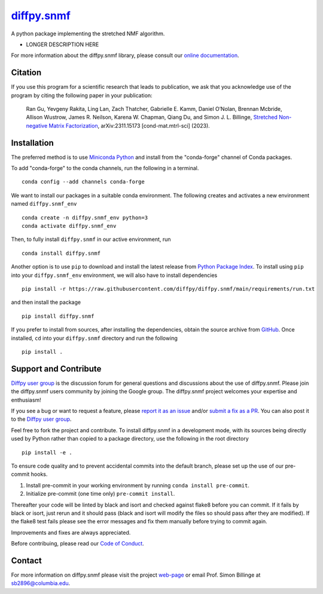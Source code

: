 |Icon| |title|_
===============

.. |title| replace:: diffpy.snmf
.. _title: https://diffpy.github.io/diffpy.snmf

.. |Icon| image:: https://avatars.githubusercontent.com/diffpy
        :target: https://diffpy.github.io/diffpy.snmf
        :height: 100px

|PyPi| |Forge| |PythonVersion| |PR|

|CI| |Codecov| |Black| |Tracking|

.. |Black| image:: https://img.shields.io/badge/code_style-black-black
        :target: https://github.com/psf/black

.. |CI| image:: https://github.com/diffpy/diffpy.snmf/actions/workflows/main.yml/badge.svg
        :target: https://github.com/diffpy/diffpy.snmf/actions/workflows/main.yml

.. |Codecov| image:: https://codecov.io/gh/diffpy/diffpy.snmf/branch/main/graph/badge.svg
        :target: https://codecov.io/gh/diffpy/diffpy.snmf

.. |Forge| image:: https://img.shields.io/conda/vn/conda-forge/diffpy.snmf
        :target: https://anaconda.org/conda-forge/diffpy.snmf

.. |PR| image:: https://img.shields.io/badge/PR-Welcome-29ab47ff

.. |PyPi| image:: https://img.shields.io/pypi/v/diffpy.snmf
        :target: https://pypi.org/project/diffpy.snmf/

.. |PythonVersion| image:: https://img.shields.io/pypi/pyversions/diffpy.snmf
        :target: https://pypi.org/project/diffpy.snmf/

.. |Tracking| image:: https://img.shields.io/badge/issue_tracking-github-blue
        :target: https://github.com/diffpy/diffpy.snmf/issues

A python package implementing the stretched NMF algorithm.

* LONGER DESCRIPTION HERE

For more information about the diffpy.snmf library, please consult our `online documentation <https://diffpy.github.io/diffpy.snmf>`_.

Citation
--------

If you use this program for a scientific research that leads
to publication, we ask that you acknowledge use of the program
by citing the following paper in your publication:

   Ran Gu, Yevgeny Rakita, Ling Lan, Zach Thatcher, Gabrielle E. Kamm, Daniel O’Nolan, Brennan Mcbride, Allison Wustrow, James R. Neilson, Karena W. Chapman, Qiang Du, and Simon J. L. Billinge,
   `Stretched Non-negative Matrix Factorization
   <https://doi.org/10.48550/arXiv.2311.15173>`__,
   arXiv:2311.15173 [cond-mat.mtrl-sci] (2023).


Installation
------------

The preferred method is to use `Miniconda Python
<https://docs.conda.io/projects/miniconda/en/latest/miniconda-install.html>`_
and install from the "conda-forge" channel of Conda packages.

To add "conda-forge" to the conda channels, run the following in a terminal. ::

        conda config --add channels conda-forge

We want to install our packages in a suitable conda environment.
The following creates and activates a new environment named ``diffpy.snmf_env`` ::

        conda create -n diffpy.snmf_env python=3
        conda activate diffpy.snmf_env

Then, to fully install ``diffpy.snmf`` in our active environment, run ::

        conda install diffpy.snmf

Another option is to use ``pip`` to download and install the latest release from
`Python Package Index <https://pypi.python.org>`_.
To install using ``pip`` into your ``diffpy.snmf_env`` environment, we will also have to install dependencies ::

        pip install -r https://raw.githubusercontent.com/diffpy/diffpy.snmf/main/requirements/run.txt

and then install the package ::

        pip install diffpy.snmf

If you prefer to install from sources, after installing the dependencies, obtain the source archive from
`GitHub <https://github.com/diffpy/diffpy.snmf/>`_. Once installed, ``cd`` into your ``diffpy.snmf`` directory
and run the following ::

        pip install .

Support and Contribute
----------------------

`Diffpy user group <https://groups.google.com/g/diffpy-users>`_ is the discussion forum for general questions and discussions about the use of diffpy.snmf. Please join the diffpy.snmf users community by joining the Google group. The diffpy.snmf project welcomes your expertise and enthusiasm!

If you see a bug or want to request a feature, please `report it as an issue <https://github.com/diffpy/diffpy.snmf/issues>`_ and/or `submit a fix as a PR <https://github.com/diffpy/diffpy.snmf/pulls>`_. You can also post it to the `Diffpy user group <https://groups.google.com/g/diffpy-users>`_. 

Feel free to fork the project and contribute. To install diffpy.snmf
in a development mode, with its sources being directly used by Python
rather than copied to a package directory, use the following in the root
directory ::

        pip install -e .

To ensure code quality and to prevent accidental commits into the default branch, please set up the use of our pre-commit
hooks.

1. Install pre-commit in your working environment by running ``conda install pre-commit``.

2. Initialize pre-commit (one time only) ``pre-commit install``.

Thereafter your code will be linted by black and isort and checked against flake8 before you can commit.
If it fails by black or isort, just rerun and it should pass (black and isort will modify the files so should
pass after they are modified). If the flake8 test fails please see the error messages and fix them manually before
trying to commit again.

Improvements and fixes are always appreciated.

Before contribuing, please read our `Code of Conduct <https://github.com/diffpy/diffpy.snmf/blob/main/CODE_OF_CONDUCT.rst>`_.

Contact
-------

For more information on diffpy.snmf please visit the project `web-page <https://diffpy.github.io/>`_ or email Prof. Simon Billinge at sb2896@columbia.edu.
